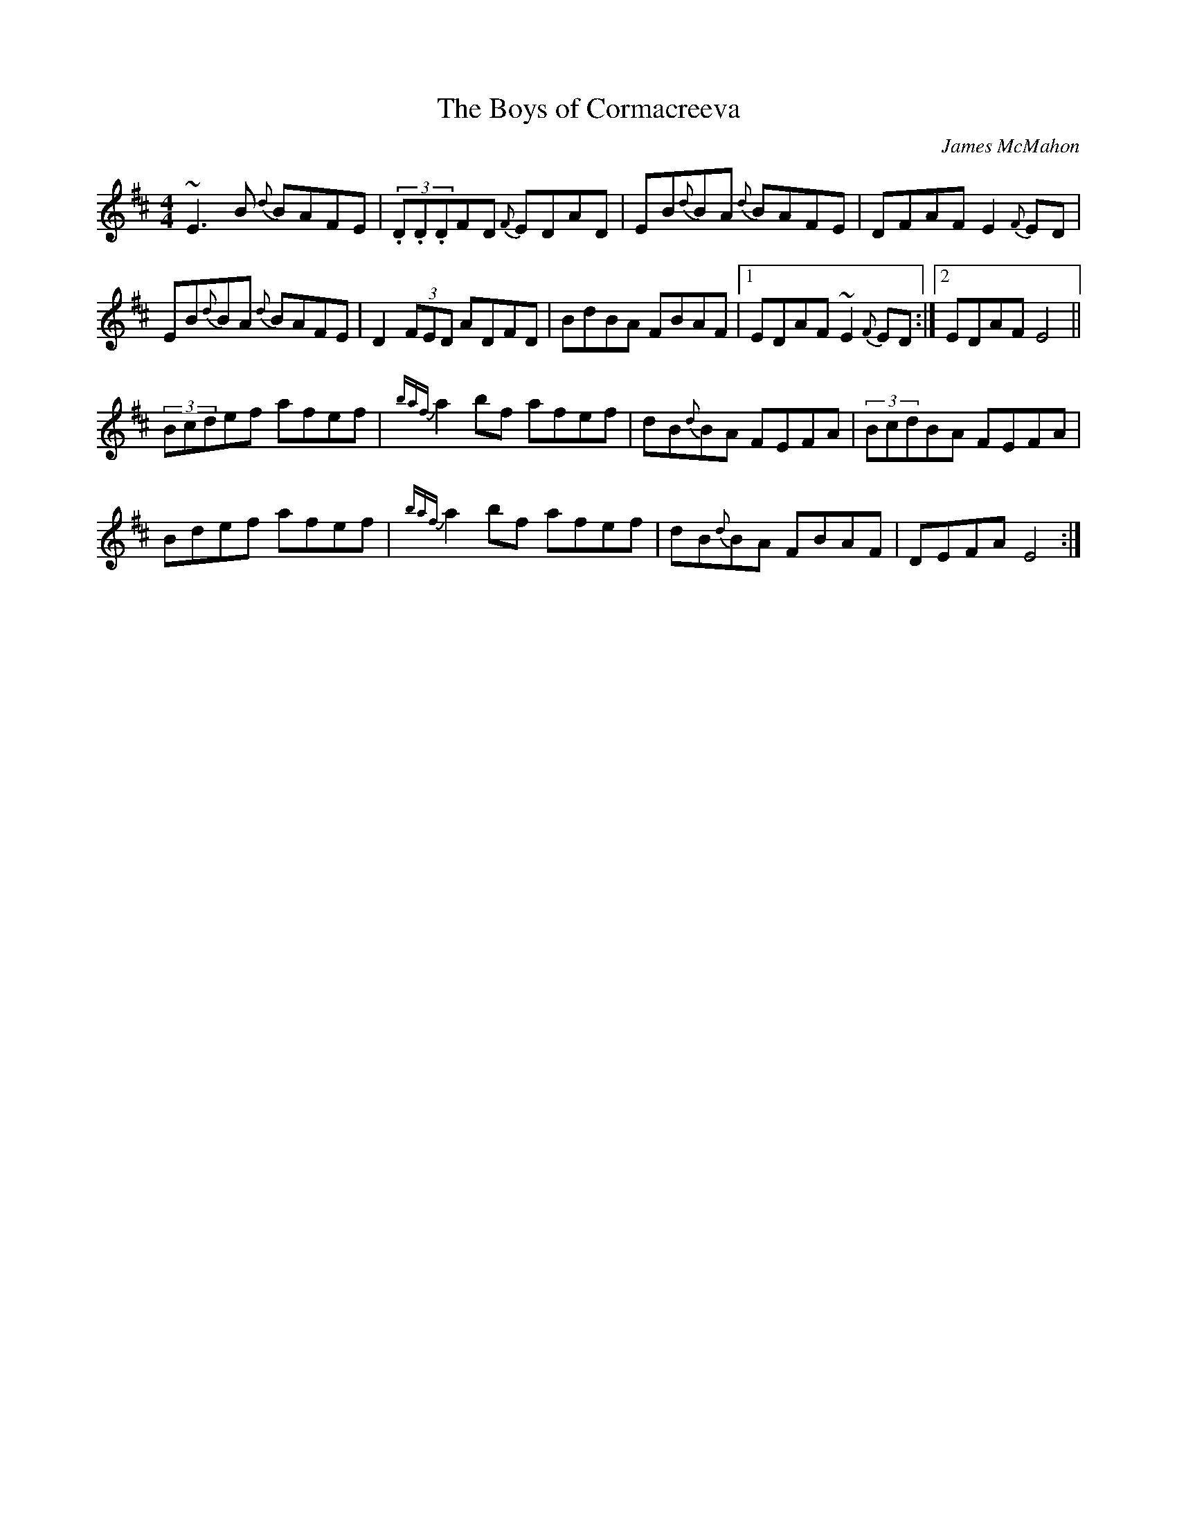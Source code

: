 X:80
T:The Boys of Cormacreeva
R:Reel
S:Andy Dickson, Belfast (fiddle)
C:James McMahon
D:Private tape
N:As played
Z:Bernie Stocks
M:4/4
K:D
~E3B {d}BAFE | (3.D.D.DFD {F}EDAD | EB{d}BA {d}BAFE | DFAF E2{F}ED |
EB{d}BA {d}BAFE | D2(3FED ADFD | BdBA FBAF |1 EDAF ~E2{F}ED :|2 EDAF E4 ||
(3Bcdef afef | {baf}a2 bf afef | dB{d}BA FEFA | (3BcdBA FEFA |
Bdef afef | {baf}a2bf afef | dB{d}BA FBAF | DEFA E4 :|
